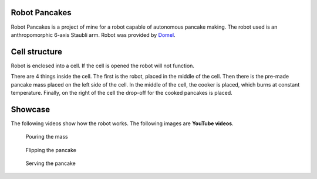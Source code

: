 Robot Pancakes
=====================

Robot Pancakes is a project of mine for a robot capable of autonomous pancake making.
The robot used is an anthropomorphic 6-axis Staubli arm.
Robot was provided by `Domel <https://www.domel.com/>`_.



Cell structure
======================
Robot is enclosed into a cell.
If the cell is opened the robot will not function.

There are 4 things inside the cell. The first is the robot, placed in the middle of the cell.
Then there is the pre-made pancake mass placed on the left side of the cell.
In the middle of the cell, the cooker is placed, which burns at constant temperature.
Finally, on the right of the cell the drop-off for the cooked pancakes is placed.


.. image:: ./images/robot_cell_look.jpg



Showcase
===================
The following videos show how the robot works.
The following images are **YouTube videos**.


.. figure:: https://i.ytimg.com/vi/hvL5HrFYIbQ/maxresdefault.jpg
    :target: https://www.youtube.com/watch?v=hvL5HrFYIbQ

    Pouring the mass


.. figure:: https://i.ytimg.com/vi/rapcsV_Vs6E/maxresdefault.jpg
    :target: https://www.youtube.com/watch?v=rapcsV_Vs6E

    Flipping the pancake


.. figure:: https://i.ytimg.com/vi/Xcvc2gvJSdQ/maxresdefault.jpg
    :target: https://www.youtube.com/watch?v=Xcvc2gvJSdQ

    Serving the pancake
